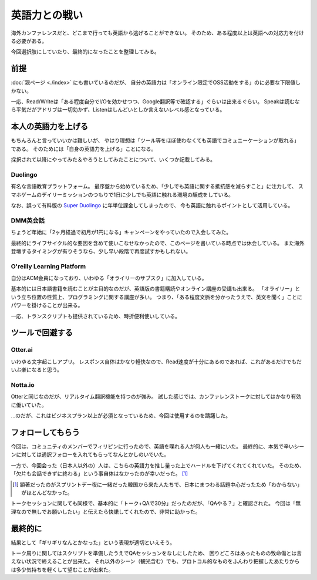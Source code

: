 ==============
英語力との戦い
==============

海外カンファレンスだと、どこまで行っても英語から逃げることができない。
そのため、ある程度以上は英語への対応力を付ける必要がある。

今回選択肢にしていたり、最終的になったことを整理してみる。

前提
====

:doc:`親ページ <./index>` にも書いているのだが、
自分の英語力は「オンライン限定でOSS活動をする」のに必要な下限値しかない。

一応、Read/Writeは「ある程度自分でI/Oを効かせつつ、Google翻訳等で確認する」ぐらいは出来るぐらい。
Speakは読むなら平気だがアドリブは一切効かず、Listenはしんどいとしか言えないレベル感となっている。

本人の英語力を上げる
====================

もちんろんと言っていいかは難しいが、
やはり理想は「ツール等をほぼ使わなくても英語でコミュニーケーションが取れる」
である。
そのためには「自身の英語力を上げる」ことになる。

採択されて以降にやってみた＆やろうとしてみたことについて、いくつか記載してみる。

Duolingo
--------

有名な言語教育プラットフォーム。
最序盤から始めているため、「少しでも英語に関する抵抗感を減らすこと」に注力して、
スマホゲームのデイリーミッションのつもりで1日に少しでも英語に触れる環境の醸成をしている。

なお、誤って有料版の `Super Duolingo <https://www.duolingo.com/super>`_ に年単位課金してしまったので、
今も英語に触れるポイントとして活用している。

DMM英会話
---------

ちょうど年始に「2ヶ月経過で初月が1円になる」キャンペーンをやっていたので入会してみた。

最終的にライフサイクル的な要因を含めて使いこなせなかったので、このページを書いている時点では休会している。
また海外登壇するタイミングが有りそうなら、少し早い段階で再度試すかもしれない。

O'reilly Learning Platform
--------------------------

自分はACM会員になっており、いわゆる「オライリーのサブスク」に加入している。

基本的には日本語書籍を読むことが主目的なのだが、英語版の書籍購読やオンライン講座の受講も出来る。
「オライリー」という立ち位置の性質上、プログラミングに関する講座が多い。
つまり、「ある程度文脈を分かったうえで、英文を聞く」ことにパワーを掛けることが出来る。

一応、トランスクリプトも提供されているため、時折便利使いしている。

ツールで回避する
================

Otter.ai
--------

いわゆる文字起こしアプリ。
レスポンス自体はかなり軽快なので、Read速度が十分にあるのであれば、これがあるだけでもだいぶ楽になると思う。

Notta.io
--------

Otterと同じなのだが、リアルタイム翻訳機能を持つのが強み。
試した感じでは、カンファレンストークに対してはかなり有効に働いていた。

…のだが、これはビジネスプラン以上が必須となっているため、今回は使用するのを躊躇した。

フォローしてもらう
==================

今回は、コミュニティのメンバーでフィリピンに行ったので、英語を喋れる人が何人も一緒にいた。
最終的に、本気で辛いシーンに対しては通訳フォローを入れてもらってなんとかしのいでいた。

一方で、今回会った（日本人以外の）人は、こちらの英語力を推し量った上でハードルを下げてくれてくれていた。
そのため、「欠片も会話できずに終わる」という事自体はなかったのが幸いだった。 [#]_

.. [#] 顕著だったのがスプリントデー夜に一緒だった韓国から来た人たちで、日本にまつわる話題中心だったため「わからない」がほとんどなかった。

トークセッションに関しても同様で、基本的に「トーク+QAで30分」だったのだが、「QAやる？」と確認された。
今回は「無理なので無しでお願いしたい」と伝えたら快諾してくれたので、非常に助かった。

最終的に
========

結果として「ギリギリなんとかなった」という表現が適切といえそう。

トーク周りに関してはスクリプトを準備したうえでQAセッションをなしにしたため、
困りどころはあったものの致命傷とは言えない状況で終えることが出来た。
それ以外のシーン（観光含む）でも、プロトコル的なものをふんわり把握したあたりからは多少気持ちを軽くして望むことが出来た。
